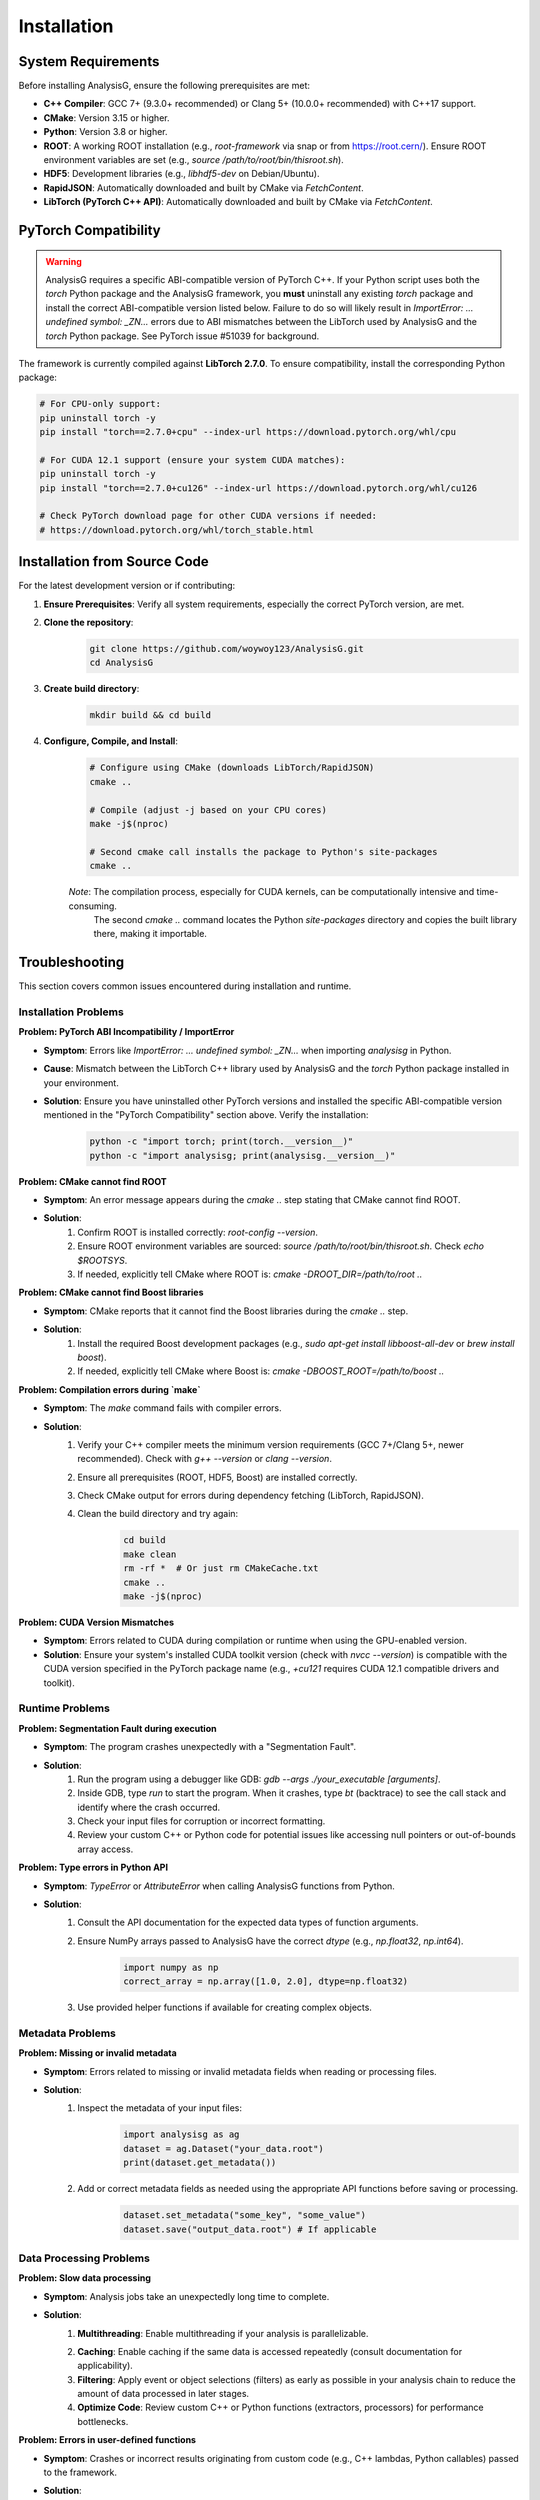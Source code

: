 .. _installation:

====================
Installation
====================

System Requirements
------------------
Before installing AnalysisG, ensure the following prerequisites are met:

*   **C++ Compiler**: GCC 7+ (9.3.0+ recommended) or Clang 5+ (10.0.0+ recommended) with C++17 support.
*   **CMake**: Version 3.15 or higher.
*   **Python**: Version 3.8 or higher.
*   **ROOT**: A working ROOT installation (e.g., `root-framework` via snap or from https://root.cern/). Ensure ROOT environment variables are set (e.g., `source /path/to/root/bin/thisroot.sh`).
*   **HDF5**: Development libraries (e.g., `libhdf5-dev` on Debian/Ubuntu).
*   **RapidJSON**: Automatically downloaded and built by CMake via `FetchContent`.
*   **LibTorch (PyTorch C++ API)**: Automatically downloaded and built by CMake via `FetchContent`.

PyTorch Compatibility
---------------------

.. warning::
    AnalysisG requires a specific ABI-compatible version of PyTorch C++. If your Python script uses both the `torch` Python package and the AnalysisG framework, you **must** uninstall any existing `torch` package and install the correct ABI-compatible version listed below. Failure to do so will likely result in `ImportError: ... undefined symbol: _ZN...` errors due to ABI mismatches between the LibTorch used by AnalysisG and the `torch` Python package. See PyTorch issue #51039 for background.

The framework is currently compiled against **LibTorch 2.7.0**. To ensure compatibility, install the corresponding Python package:

.. code-block:: bash

    # For CPU-only support:
    pip uninstall torch -y
    pip install "torch==2.7.0+cpu" --index-url https://download.pytorch.org/whl/cpu

    # For CUDA 12.1 support (ensure your system CUDA matches):
    pip uninstall torch -y
    pip install "torch==2.7.0+cu126" --index-url https://download.pytorch.org/whl/cu126

    # Check PyTorch download page for other CUDA versions if needed:
    # https://download.pytorch.org/whl/torch_stable.html

Installation from Source Code
-----------------------------

For the latest development version or if contributing:

1.  **Ensure Prerequisites**: Verify all system requirements, especially the correct PyTorch version, are met.
2.  **Clone the repository**:
     .. code-block:: bash

         git clone https://github.com/woywoy123/AnalysisG.git
         cd AnalysisG

3.  **Create build directory**:
     .. code-block:: bash

         mkdir build && cd build

4.  **Configure, Compile, and Install**:
     .. code-block:: bash

         # Configure using CMake (downloads LibTorch/RapidJSON)
         cmake ..

         # Compile (adjust -j based on your CPU cores)
         make -j$(nproc)

         # Second cmake call installs the package to Python's site-packages
         cmake ..

     *Note*: The compilation process, especially for CUDA kernels, can be computationally intensive and time-consuming. 
             The second `cmake ..` command locates the Python `site-packages` directory and copies the built library there, making it importable.

Troubleshooting
--------------

This section covers common issues encountered during installation and runtime.

Installation Problems
~~~~~~~~~~~~~~~~~~~~~

**Problem: PyTorch ABI Incompatibility / ImportError**

*   **Symptom**: Errors like `ImportError: ... undefined symbol: _ZN...` when importing `analysisg` in Python.
*   **Cause**: Mismatch between the LibTorch C++ library used by AnalysisG and the `torch` Python package installed in your environment.
*   **Solution**: Ensure you have uninstalled other PyTorch versions and installed the specific ABI-compatible version mentioned in the "PyTorch Compatibility" section above. Verify the installation:
     .. code-block:: bash

          python -c "import torch; print(torch.__version__)"
          python -c "import analysisg; print(analysisg.__version__)"

**Problem: CMake cannot find ROOT**

*   **Symptom**: An error message appears during the `cmake ..` step stating that CMake cannot find ROOT.
*   **Solution**:
     1.  Confirm ROOT is installed correctly: `root-config --version`.
     2.  Ensure ROOT environment variables are sourced: `source /path/to/root/bin/thisroot.sh`. Check `echo $ROOTSYS`.
     3.  If needed, explicitly tell CMake where ROOT is: `cmake -DROOT_DIR=/path/to/root ..`

**Problem: CMake cannot find Boost libraries**

*   **Symptom**: CMake reports that it cannot find the Boost libraries during the `cmake ..` step.
*   **Solution**:
     1.  Install the required Boost development packages (e.g., `sudo apt-get install libboost-all-dev` or `brew install boost`).
     2.  If needed, explicitly tell CMake where Boost is: `cmake -DBOOST_ROOT=/path/to/boost ..`

**Problem: Compilation errors during `make`**

*   **Symptom**: The `make` command fails with compiler errors.
*   **Solution**:
     1.  Verify your C++ compiler meets the minimum version requirements (GCC 7+/Clang 5+, newer recommended). Check with `g++ --version` or `clang --version`.
     2.  Ensure all prerequisites (ROOT, HDF5, Boost) are installed correctly.
     3.  Check CMake output for errors during dependency fetching (LibTorch, RapidJSON).
     4.  Clean the build directory and try again:
          .. code-block:: bash

              cd build
              make clean
              rm -rf *  # Or just rm CMakeCache.txt
              cmake ..
              make -j$(nproc)

**Problem: CUDA Version Mismatches**

*   **Symptom**: Errors related to CUDA during compilation or runtime when using the GPU-enabled version.
*   **Solution**: Ensure your system's installed CUDA toolkit version (check with `nvcc --version`) is compatible with the CUDA version specified in the PyTorch package name (e.g., `+cu121` requires CUDA 12.1 compatible drivers and toolkit).

Runtime Problems
~~~~~~~~~~~~~~~~

**Problem: Segmentation Fault during execution**

*   **Symptom**: The program crashes unexpectedly with a "Segmentation Fault".
*   **Solution**:
     1.  Run the program using a debugger like GDB: `gdb --args ./your_executable [arguments]`.
     2.  Inside GDB, type `run` to start the program. When it crashes, type `bt` (backtrace) to see the call stack and identify where the crash occurred.
     3.  Check your input files for corruption or incorrect formatting.
     4.  Review your custom C++ or Python code for potential issues like accessing null pointers or out-of-bounds array access.

**Problem: Type errors in Python API**

*   **Symptom**: `TypeError` or `AttributeError` when calling AnalysisG functions from Python.
*   **Solution**:
     1.  Consult the API documentation for the expected data types of function arguments.
     2.  Ensure NumPy arrays passed to AnalysisG have the correct `dtype` (e.g., `np.float32`, `np.int64`).
          .. code-block:: python

                import numpy as np
                correct_array = np.array([1.0, 2.0], dtype=np.float32)
     3.  Use provided helper functions if available for creating complex objects.

Metadata Problems
~~~~~~~~~~~~~~~~~

**Problem: Missing or invalid metadata**

*   **Symptom**: Errors related to missing or invalid metadata fields when reading or processing files.
*   **Solution**:
     1.  Inspect the metadata of your input files:
          .. code-block:: python

                import analysisg as ag
                dataset = ag.Dataset("your_data.root")
                print(dataset.get_metadata())
     2.  Add or correct metadata fields as needed using the appropriate API functions before saving or processing.
          .. code-block:: python

                dataset.set_metadata("some_key", "some_value")
                dataset.save("output_data.root") # If applicable

Data Processing Problems
~~~~~~~~~~~~~~~~~~~~~~~~

**Problem: Slow data processing**

*   **Symptom**: Analysis jobs take an unexpectedly long time to complete.
*   **Solution**:
     1.  **Multithreading**: Enable multithreading if your analysis is parallelizable.
          .. code-block:: cpp
                // C++
                analysis.set_num_threads(std::thread::hardware_concurrency());

          .. code-block:: python
                # Python
                import os
                analysis.set_num_threads(os.cpu_count())
     2.  **Caching**: Enable caching if the same data is accessed repeatedly (consult documentation for applicability).
     3.  **Filtering**: Apply event or object selections (filters) as early as possible in your analysis chain to reduce the amount of data processed in later stages.
     4.  **Optimize Code**: Review custom C++ or Python functions (extractors, processors) for performance bottlenecks.

**Problem: Errors in user-defined functions**

*   **Symptom**: Crashes or incorrect results originating from custom code (e.g., C++ lambdas, Python callables) passed to the framework.
*   **Solution**:
     1.  **Defensive Coding**: Add checks for potential issues like empty containers or null pointers before accessing elements.
          .. code-block:: cpp
                // Example: Safely access leading jet pT
                auto extractor = [](const event_t& evt) {
                      if (evt.jets.empty()) return 0.0; // Handle empty case
                      return evt.jets[0].pt;
                };
     2.  **Logging/Debugging**: Increase log verbosity or add print statements within your custom functions to trace execution and variable values.
          .. code-block:: cpp
                analysis.set_log_level(LogLevel::DEBUG); // C++ example
     3.  **Isolate**: Test the problematic function in isolation with sample inputs to pinpoint the error.

Visualization Problems
~~~~~~~~~~~~~~~~~~~~~~

**Problem: Errors when creating plots or empty plots**

*   **Symptom**: Plotting functions fail, or generated plots are empty.
*   **Solution**:
     1.  **Check Data**: Verify that the histogram or data structure you are trying to plot actually contains data.
          .. code-block:: cpp
                // C++ ROOT Histogram example
                auto h = analysis.get_histogram("my_hist");
                if (h && h->GetEntries() > 0) {
                     // Proceed with plotting
                } else {
                     std::cerr << "Histogram 'my_hist' is empty or invalid!" << std::endl;
                }
          .. code-block:: python
                # Python (assuming a plotting function returns a plot object)
                plot_object = plot_histogram(data)
                if plot_object is None: # Or check data source directly
                      print("Failed to generate plot, check data.")

     2.  **Dependencies**: Ensure plotting libraries (e.g., Matplotlib in Python) are installed correctly.

**Problem: Incorrect histogram scaling or normalization**

*   **Symptom**: Plotted histograms do not reflect the expected scale, normalization, or weighting.
*   **Solution**:
     1.  **Weighting**: Confirm if event weights should be used and if they are enabled correctly in the analysis configuration.
     2.  **Normalization**: Check the options of your plotting function. Many libraries offer flags to normalize to unity, area, or a specific cross-section/luminosity.
          .. code-block:: python
                # Example using a hypothetical plotting function
                plot_histogram(h, normalize='unit_area', scale_factor=1000)
     3.  **Log Scale**: For distributions spanning several orders of magnitude, consider using a logarithmic y-axis for better visualization.
          .. code-block:: python
                import matplotlib.pyplot as plt
                plot_histogram(h) # Assuming this plots on the current axes
                plt.yscale('log')
                plt.show()

